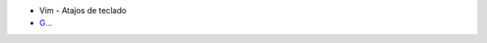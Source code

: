 .. title: Wiki
.. slug: wiki
.. date: 2019-09-20 20:02:00 UTC+02:00
.. tags: 
.. category: 
.. link: 
.. description: 
.. type: text
.. status: 

- Vim - Atajos de teclado
- `G... <www.google.es>`_
